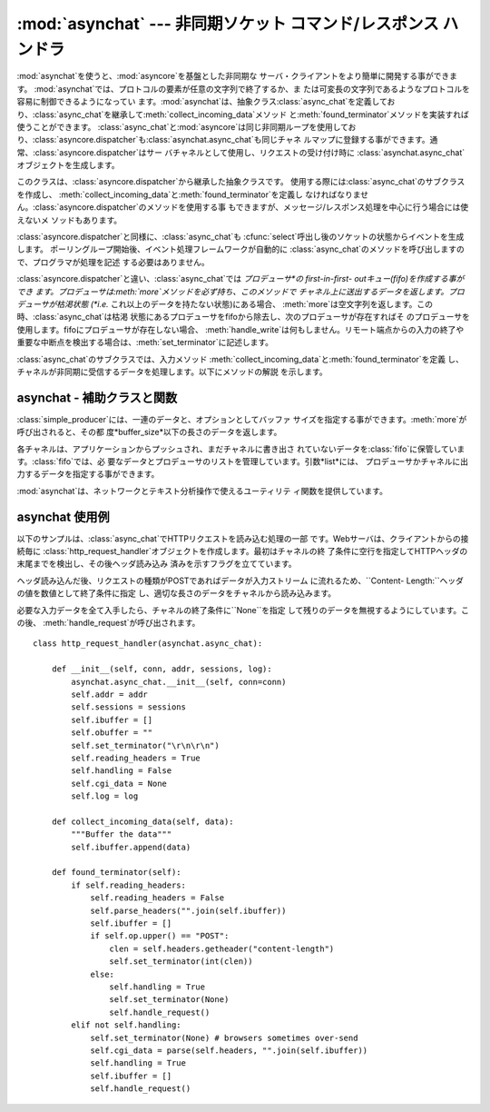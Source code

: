
:mod:`asynchat` --- 非同期ソケット コマンド/レスポンス ハンドラ
===============================================================

.. module:: asynchat
   :synopsis: 非同期コマンド/レスポンスプロトコルの開発サポート
.. moduleauthor:: Sam Rushing <rushing@nightmare.com>
.. sectionauthor:: Steve Holden <sholden@holdenweb.com>


:mod:`asynchat`を使うと、:mod:`asyncore`を基盤とした非同期な サーバ・クライアントをより簡単に開発する事ができます。
:mod:`asynchat`では、プロトコルの要素が任意の文字列で終了するか、ま たは可変長の文字列であるようなプロトコルを容易に制御できるようになってい
ます。:mod:`asynchat`は、抽象クラス:class:`async_chat`を定義してお
り、:class:`async_chat`を継承して:meth:`collect_incoming_data`メソッド
と:meth:`found_terminator`メソッドを実装すれば使うことができます。
:class:`async_chat`と:mod:`asyncore`は同じ非同期ループを使用してお
り、:class:`asyncore.dispatcher`も:class:`asynchat.async_chat`も同じチャネ
ルマップに登録する事ができます。通常、:class:`asyncore.dispatcher`はサー バチャネルとして使用し、リクエストの受け付け時に
:class:`asynchat.async_chat`オブジェクトを生成します。


.. class:: async_chat()

   このクラスは、:class:`asyncore.dispatcher`から継承した抽象クラスです。
   使用する際には:class:`async_chat`のサブクラスを作成し、
   :meth:`collect_incoming_data`と:meth:`found_terminator`を定義し
   なければなりません。:class:`asyncore.dispatcher`のメソッドを使用する事
   もできますが、メッセージ/レスポンス処理を中心に行う場合には使えないメ ソッドもあります。

   :class:`asyncore.dispatcher`と同様に、:class:`async_chat`も
   :cfunc:`select`呼出し後のソケットの状態からイベントを生成します。 ポーリングループ開始後、イベント処理フレームワークが自動的に
   :class:`async_chat`のメソッドを呼び出しますので、プログラマが処理を記述 する必要はありません。

   :class:`asyncore.dispatcher`と違い、:class:`async_chat`では *プロデューサ*の first-in-first-
   outキュー(fifo)を作成する事ができ ます。プロデューサは:meth:`more`メソッドを必ず持ち、このメソッドで
   チャネル上に送出するデータを返します。プロデューサが枯渇状態 (*i.e.* これ以上のデータを持たない状態)にある場合、
   :meth:`more`は空文字列を返します。この時、:class:`async_chat`は枯渇
   状態にあるプロデューサをfifoから除去し、次のプロデューサが存在すればそ のプロデューサを使用します。fifoにプロデューサが存在しない場合、
   :meth:`handle_write`は何もしません。リモート端点からの入力の終了や
   重要な中断点を検出する場合は、:meth:`set_terminator`に記述します。

   :class:`async_chat`のサブクラスでは、入力メソッド
   :meth:`collect_incoming_data`と:meth:`found_terminator`を定義
   し、チャネルが非同期に受信するデータを処理します。以下にメソッドの解説 を示します。


.. method:: async_chat.close_when_done()

   プロデューサfifoのトップに``None``をプッシュします。このプロデュー サがポップされると、チャネルがクローズします。


.. method:: async_chat.collect_incoming_data(data)

   チャネルが受信した不定長のデータを*data*に指定して呼び出されます。 このメソッドは必ずオーバライドする必要があり、デフォルトの実装では、
   :exc:`NotImplementedError` 例外を送出します。


.. method:: async_chat.discard_buffers()

   非常用のメソッドで、全ての入出力バッファとプロデューサfifoを廃棄します。


.. method:: async_chat.found_terminator()

   入力データストリームが、:meth:`set_terminator`で指定した終了条件と一
   致した場合に呼び出されます。このメソッドは必ずオーバライドする必要があ り、デフォルトの実装では、:exc:`NotImplementedError`
   例外を送出し ます。入力データを参照する必要がある場合でも引数としては与えられないた め、入力バッファをインスタンス属性として参照しなければなりません。


.. method:: async_chat.get_terminator()

   現在のチャネルの終了条件を返します。


.. method:: async_chat.handle_close()

   チャネル閉じた時に呼び出されます。デフォルトの実装では単にチャネルのソ ケットをクローズします。


.. method:: async_chat.handle_read()

   チャネルの非同期ループでreadイベントが発生した時に呼び出され、デフォル
   トの実装では、:meth:`set_terminator`で設定された終了条件をチェック します。終了条件として、特定の文字列か受信文字数を指定する事ができま
   す。終了条件が満たされている場合、:meth:`handle_read`は終了条件が成立
   するよりも前のデータを引数として:meth:`collect_incoming_data`を呼び
   出し、その後:meth:`found_terminator`を呼び出します。


.. method:: async_chat.handle_write()

   アプリケーションがデータを出力する時に呼び出され、デフォルトの実装では
   :meth:`initiate_send`を呼び出します。:meth:`initiate_send`では
   :meth:`refill_buffer`を呼び出し、チャネルのプロデューサfifoからデー タを取得します。


.. method:: async_chat.push(data)

   dataを持つ:class:`simple_producer`\ (*後述*)オブジェクトを生成し、チ
   ャネルの``producer_fifo``にプッシュして転送します。データをチャネル に書き出すために必要なのはこれだけですが、データの暗号化やチャンク化な
   どを行う場合には独自のプロデューサを使用する事もできます。


.. method:: async_chat.push_with_producer(producer)

   指定したプロデューサオブジェクトをチャネルのfifoに追加します。これより 前にpushされたプロデューサが全て枯渇した後、チャネルはこのプロデューサ
   から:meth:`more`メソッドでデータを取得し、リモート端点に送信しま す。


.. method:: async_chat.readable()

   :cfunc:`select`ループでこのチャネルの読み込み可能チェックを行う場 合には、``True``を返します。


.. method:: async_chat.refill_buffer()

   fifoの先頭にあるプロデューサの:meth:`more`メソッドを呼び出し、出力 バッファを補充します。先頭のプロデューサが枯渇状態の場合にはfifoからポ
   ップされ、その次のプロデューサがアクティブになります。アクティブなプロ デューサが``None``になると、チャネルはクローズされます。


.. method:: async_chat.set_terminator(term)

   チャネルで検出する終了条件を設定します。``term``は入力プロトコルデー タの処理方式によって以下の3つの型の何れかを指定します。

   +-----------+------------------------------------------+
   | term      | 説明                                     |
   +===========+==========================================+
   | *string*  | 入力ストリーム中でstringが検出された時、 |
   |           | :meth:`found_terminator`を呼び出します。 |
   +-----------+------------------------------------------+
   | *integer* | 指定された文字数が読み込まれた時、       |
   |           | :meth:`found_terminator`を呼び出します。 |
   +-----------+------------------------------------------+
   | ``None``  | 永久にデータを読み込みます。             |
   +-----------+------------------------------------------+

   終了条件が成立しても、その後に続くデータは、 :meth:`found_terminator`の呼出し後に再びチャネルを読み込めば取得す る事ができます。


.. method:: async_chat.writable()

   Should return ``True`` as long as items remain on the producer fifo, or the
   channel is connected and the channel's output buffer is non-empty.

   プロデューサfifoが空ではないか、チャネルが接続中で出力バッファが空でな い場合、``True``を返します。


asynchat - 補助クラスと関数
---------------------------


.. class:: simple_producer(data[, buffer_size=512])

   :class:`simple_producer`には、一連のデータと、オプションとしてバッファ
   サイズを指定する事ができます。:meth:`more`が呼び出されると、その都 度*buffer_size*以下の長さのデータを返します。


.. method:: simple_producer.more()

   プロデューサから取得した次のデータか、空文字列を返します。


.. class:: fifo([list=None])

   各チャネルは、アプリケーションからプッシュされ、まだチャネルに書き出さ
   れていないデータを:class:`fifo`に保管しています。:class:`fifo`では、必
   要なデータとプロデューサのリストを管理しています。引数*list*には、 プロデューサかチャネルに出力するデータを指定する事ができます。


.. method:: fifo.is_empty()

   fifoが空のとき``True``を返します。


.. method:: fifo.first()

   fifoに:meth:`push`されたアイテムのうち、最も古いアイテムを返します。


.. method:: fifo.push(data)

   データ(文字列またはプロデューサオブジェクト)をプロデューサfifoに追加します。


.. method:: fifo.pop()

   fifoが空でなければ、``(True, first())``を返し、ポップされたアイテム を削除します。fifoが空であれば``(False,
   None)``を返します。

:mod:`asynchat`は、ネットワークとテキスト分析操作で使えるユーティリテ ィ関数を提供しています。


.. function:: find_prefix_at_end(haystack, needle)

   文字列*haystack*の末尾が*needle*の先頭と一致したとき、``True`` を返します。


.. _asynchat-example:

asynchat 使用例
---------------

以下のサンプルは、:class:`async_chat`でHTTPリクエストを読み込む処理の一部 です。Webサーバは、クライアントからの接続毎に
:class:`http_request_handler`オブジェクトを作成します。最初はチャネルの終
了条件に空行を指定してHTTPヘッダの末尾までを検出し、その後ヘッダ読み込み 済みを示すフラグを立てています。

ヘッダ読み込んだ後、リクエストの種類がPOSTであればデータが入力ストリーム に流れるため、``Content-
Length:``ヘッダの値を数値として終了条件に指定 し、適切な長さのデータをチャネルから読み込みます。

必要な入力データを全て入手したら、チャネルの終了条件に``None``を指定 して残りのデータを無視するようにしています。この後、
:meth:`handle_request`が呼び出されます。 ::

   class http_request_handler(asynchat.async_chat):

       def __init__(self, conn, addr, sessions, log):
           asynchat.async_chat.__init__(self, conn=conn)
           self.addr = addr
           self.sessions = sessions
           self.ibuffer = []
           self.obuffer = ""
           self.set_terminator("\r\n\r\n")
           self.reading_headers = True
           self.handling = False
           self.cgi_data = None
           self.log = log

       def collect_incoming_data(self, data):
           """Buffer the data"""
           self.ibuffer.append(data)

       def found_terminator(self):
           if self.reading_headers:
               self.reading_headers = False
               self.parse_headers("".join(self.ibuffer))
               self.ibuffer = []
               if self.op.upper() == "POST":
                   clen = self.headers.getheader("content-length")
                   self.set_terminator(int(clen))
               else:
                   self.handling = True
                   self.set_terminator(None)
                   self.handle_request()
           elif not self.handling:
               self.set_terminator(None) # browsers sometimes over-send
               self.cgi_data = parse(self.headers, "".join(self.ibuffer))
               self.handling = True
               self.ibuffer = []
               self.handle_request()

